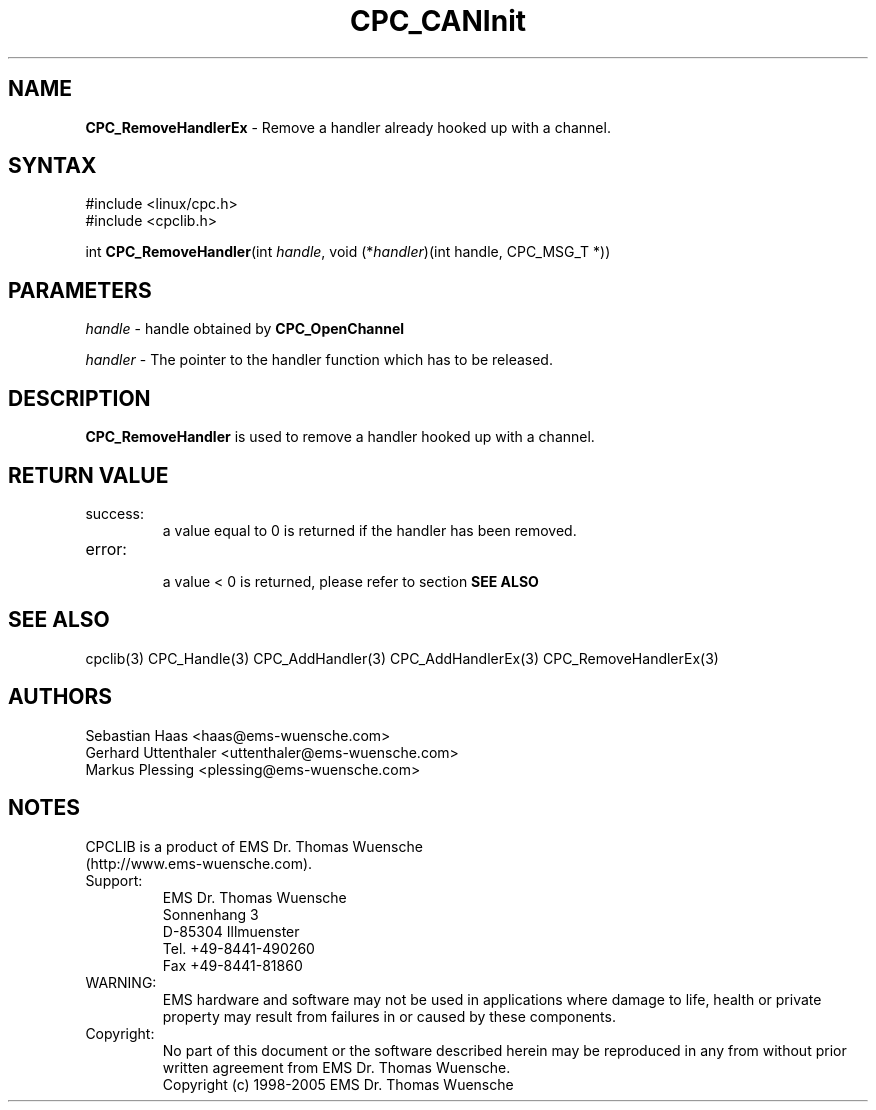 .TH "CPC_CANInit" "3" "Release 2.39" "EMS Dr. Thomas Wuensche" "CPC Interface Library"
.SH "NAME"
.LP 
\fBCPC_RemoveHandlerEx\fR \- Remove a handler already hooked up with a channel.
.SH "SYNTAX"
.LP 
#include <linux/cpc.h>
.br 
#include <cpclib.h>
.LP 
int \fBCPC_RemoveHandler\fR(int \fIhandle\fP, void (*\fIhandler\fR)(int handle, CPC_MSG_T *))
.SH "PARAMETERS"
.LP 
\fIhandle\fR  \- handle obtained by \fBCPC_OpenChannel\fR
.LP 
\fIhandler\fP \- The pointer to the handler function which has to be released.
.SH "DESCRIPTION"
.LP 
\fBCPC_RemoveHandler\fR is used to remove a handler hooked up with a channel.
.SH "RETURN VALUE"
.LP 
.IP success:
.br 
a value equal to 0 is returned if the handler has been removed.
.IP error:
.br 
a value < 0 is returned, please refer to section \fBSEE ALSO\fR
.SH "SEE ALSO"
.LP 
cpclib(3) CPC_Handle(3) CPC_AddHandler(3) CPC_AddHandlerEx(3) CPC_RemoveHandlerEx(3)
.SH "AUTHORS"
Sebastian Haas <haas@ems\-wuensche.com>
.br 
Gerhard Uttenthaler <uttenthaler@ems\-wuensche.com>
.br 
Markus Plessing <plessing@ems\-wuensche.com>
.SH "NOTES"
CPCLIB is a product of EMS Dr. Thomas Wuensche 
.br 
(http://www.ems\-wuensche.com).

.IP Support:
.br 
EMS Dr. Thomas Wuensche
.br 
Sonnenhang 3
.br 
.br 
D\-85304 Illmuenster
.br 
.br 
Tel. +49\-8441\-490260
.br 
Fax  +49\-8441\-81860
.br 
.IP WARNING:
.br 
EMS hardware and software may not be used in applications where damage to life, health or private property may result from failures in or caused by these components.
.br 
.IP Copyright:
.br 
No part of this document or the software described herein may be reproduced in any from without prior written agreement from EMS Dr. Thomas Wuensche.
.br 
Copyright (c) 1998\-2005 EMS Dr. Thomas Wuensche
